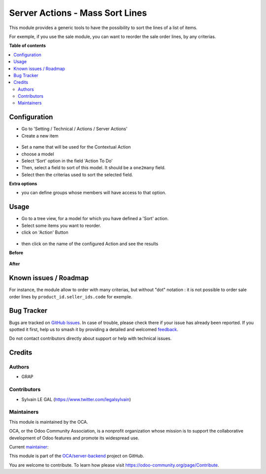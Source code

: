 ================================
Server Actions - Mass Sort Lines
================================

.. 
   !!!!!!!!!!!!!!!!!!!!!!!!!!!!!!!!!!!!!!!!!!!!!!!!!!!!
   !! This file is generated by oca-gen-addon-readme !!
   !! changes will be overwritten.                   !!
   !!!!!!!!!!!!!!!!!!!!!!!!!!!!!!!!!!!!!!!!!!!!!!!!!!!!
   !! source digest: sha256:e221269a77f3ad06e190cd3f0c72ecdfc6d1cd0022b81e3ec57722b3c6dad475
   !!!!!!!!!!!!!!!!!!!!!!!!!!!!!!!!!!!!!!!!!!!!!!!!!!!!

.. |badge1| image:: https://img.shields.io/badge/maturity-Beta-yellow.png
    :target: https://odoo-community.org/page/development-status
    :alt: Beta
.. |badge2| image:: https://img.shields.io/badge/licence-AGPL--3-blue.png
    :target: http://www.gnu.org/licenses/agpl-3.0-standalone.html
    :alt: License: AGPL-3
.. |badge3| image:: https://img.shields.io/badge/github-OCA%2Fserver--backend-lightgray.png?logo=github
    :target: https://github.com/OCA/server-backend/tree/16.0/server_action_sort
    :alt: OCA/server-backend
.. |badge4| image:: https://img.shields.io/badge/weblate-Translate%20me-F47D42.png
    :target: https://translation.odoo-community.org/projects/server-backend-16-0/server-backend-16-0-server_action_sort
    :alt: Translate me on Weblate
.. |badge5| image:: https://img.shields.io/badge/runboat-Try%20me-875A7B.png
    :target: https://runboat.odoo-community.org/builds?repo=OCA/server-backend&target_branch=16.0
    :alt: Try me on Runboat

|badge1| |badge2| |badge3| |badge4| |badge5|

This module provides a generic tools to have the possibility to sort the lines
of a list of items.

For exemple, if you use the sale module, you can want to reorder the sale
order lines, by any criterias.

**Table of contents**

.. contents::
   :local:

Configuration
=============

* Go to 'Setting / Technical / Actions / Server Actions'

* Create a new item

.. figure:: https://raw.githubusercontent.com/OCA/server-backend/16.0/server_action_sort/static/description/ir_actions_server_form.png

* Set a name that will be used for the Contextual Action

* choose a model

* Select 'Sort' option in the field 'Action To Do'

* Then, select a field to sort of this model. It should be a ``one2many`` field.

* Select then the criterias used to sort the selected field.


**Extra options**

* you can define groups whose members will have access to that option.

Usage
=====

* Go to a tree view, for a model for which you have defined a 'Sort' action.

* Select some items you want to reorder.

* click on 'Action' Button

.. figure:: https://raw.githubusercontent.com/OCA/server-backend/16.0/server_action_sort/static/description/sale_order_tree.png


* then click on the name of the configured Action and see the results

**Before**

.. figure:: https://raw.githubusercontent.com/OCA/server-backend/16.0/server_action_sort/static/description/sale_order_form_before.png

**After**

.. figure:: https://raw.githubusercontent.com/OCA/server-backend/16.0/server_action_sort/static/description/sale_order_form_after.png

Known issues / Roadmap
======================

For instance, the module allow to order with many criterias, but
without "dot" notation : it is not possible to order sale order lines
by ``product_id.seller_ids.code`` for exemple.

Bug Tracker
===========

Bugs are tracked on `GitHub Issues <https://github.com/OCA/server-backend/issues>`_.
In case of trouble, please check there if your issue has already been reported.
If you spotted it first, help us to smash it by providing a detailed and welcomed
`feedback <https://github.com/OCA/server-backend/issues/new?body=module:%20server_action_sort%0Aversion:%2016.0%0A%0A**Steps%20to%20reproduce**%0A-%20...%0A%0A**Current%20behavior**%0A%0A**Expected%20behavior**>`_.

Do not contact contributors directly about support or help with technical issues.

Credits
=======

Authors
~~~~~~~

* GRAP

Contributors
~~~~~~~~~~~~

* Sylvain LE GAL (https://www.twitter.com/legalsylvain)

Maintainers
~~~~~~~~~~~

This module is maintained by the OCA.

.. image:: https://odoo-community.org/logo.png
   :alt: Odoo Community Association
   :target: https://odoo-community.org

OCA, or the Odoo Community Association, is a nonprofit organization whose
mission is to support the collaborative development of Odoo features and
promote its widespread use.

.. |maintainer-legalsylvain| image:: https://github.com/legalsylvain.png?size=40px
    :target: https://github.com/legalsylvain
    :alt: legalsylvain

Current `maintainer <https://odoo-community.org/page/maintainer-role>`__:

|maintainer-legalsylvain| 

This module is part of the `OCA/server-backend <https://github.com/OCA/server-backend/tree/16.0/server_action_sort>`_ project on GitHub.

You are welcome to contribute. To learn how please visit https://odoo-community.org/page/Contribute.

